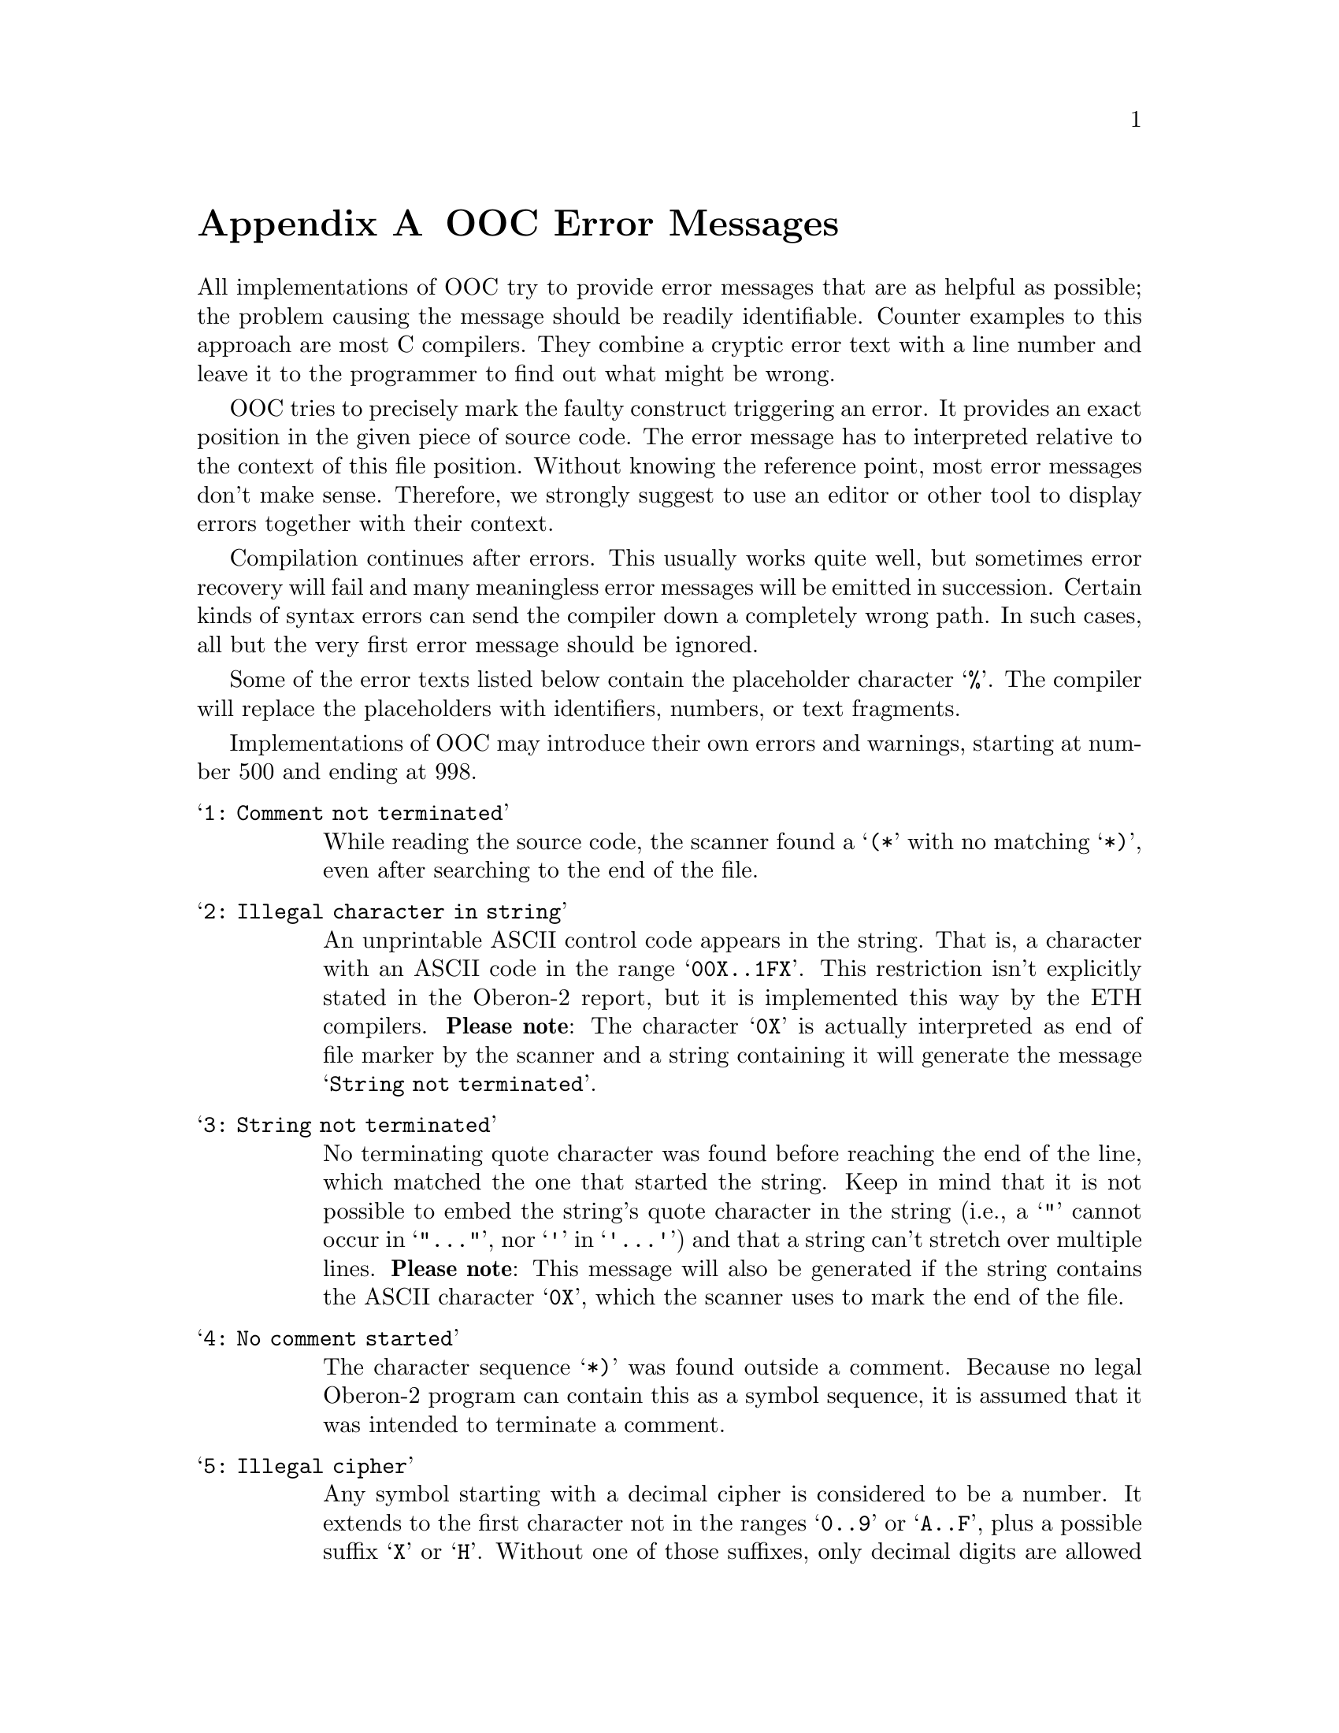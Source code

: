 @node OOC Error Messages, Copying, SYSTEM, Top
@appendix OOC Error Messages
@cindex error messages

All implementations of OOC try to provide error messages that are as helpful
as possible; the problem causing the message should be readily identifiable.
Counter examples to this approach are most C compilers.  They combine a
cryptic error text with a line number and leave it to the programmer to find
out what might be wrong.

OOC tries to precisely mark the faulty construct triggering an error.  It
provides an exact position in the given piece of source code.  The error
message has to interpreted relative to the context of this file position.
Without knowing the reference point, most error messages don't make sense.
Therefore, we strongly suggest to use an editor or other tool to display
errors together with their context.

Compilation continues after errors.  This usually works quite well, but
sometimes error recovery will fail and many meaningless error messages will
be emitted in succession.  Certain kinds of syntax errors can send the
compiler down a completely wrong path.  In such cases, all but the very
first error message should be ignored.

Some of the error texts listed below contain the placeholder character
@samp{%}.  The compiler will replace the placeholders with identifiers,
numbers, or text fragments.

Implementations of OOC may introduce their own errors and warnings, starting
at number 500 and ending at 998.


@table @samp
@item   1: Comment not terminated
While reading the source code, the scanner found a @samp{(*} with no
matching @samp{*)}, even after searching to the end of the file.

@item   2: Illegal character in string
An unprintable ASCII control code appears in the string.  That is, a
character with an ASCII code in the range @samp{00X..1FX}.  This restriction
isn't explicitly stated in the Oberon-2 report, but it is implemented this
way by the ETH compilers.  @strong{Please note}: The character @samp{0X} is
actually interpreted as end of file marker by the scanner and a string
containing it will generate the message @samp{String not terminated}.

@item   3: String not terminated
No terminating quote character was found before reaching the end of the
line, which matched the one that started the string.  Keep in mind that it
is not possible to embed the string's quote character in the string (i.e., a
@samp{"} cannot occur in @samp{"@dots{}"}, nor @samp{'} in @samp{'@dots{}'})
and that a string can't stretch over multiple lines.  @strong{Please note}:
This message will also be generated if the string contains the ASCII
character @samp{0X}, which the scanner uses to mark the end of the file.

@item   4: No comment started
The character sequence @samp{*)} was found outside a comment.  Because no
legal Oberon-2 program can contain this as a symbol sequence, it is assumed
that it was intended to terminate a comment.

@item   5: Illegal cipher
Any symbol starting with a decimal cipher is considered to be a number.  It
extends to the first character not in the ranges @samp{0..9} or @samp{A..F},
plus a possible suffix @samp{X} or @samp{H}.  Without one of those suffixes,
only decimal digits are allowed and any character from @samp{A..F} will be
considered as an invalid cipher.  For a real number's exponent, only the
characters @samp{0..9} are valid.

@item   6: Number out of range
The value of the numeric constant is too large to be converted into the
internal representation.  Four cases have to be distinguished:

@itemize @bullet
@item A decimal integer constant (or a real number's exponent) has to be
less or equal to @code{MAX(LONGINT)}
@item A hex number has to be in the range @samp{0H..0FFFFFFFFH}
@item A @code{REAL} number (i.e., a real constant without any exponent or with
the exponent symbol @samp{E}) has to be less than or equal to
@code{MAX(REAL)}
@item A @code{LONGREAL} number (i.e., a real constant with the exponent symbol
@samp{D}) has to be less or equal to @code{MAX(LONGREAL)}
@end itemize

@strong{Caution}: Hex constants in the range @samp{08000000H..0FFFFFFFFH}
would exceed @code{MAX(LONGINT)} when interpreted as positive and are
actually mapped onto negative values in the range @samp{MIN(LONGINT)..-1}
matching the bit pattern of the unsigned constant.

@item   7: Not a valid character constant
Character constants have to be in the range @samp{0X} to @samp{0FFX}.

@item   8: Illegal symbol
All characters that have no special meaning in Oberon-2 (such as @samp{!},
@samp{%}, etc.) cause this error message when they appear in the symbol
stream.  They are only permitted as part of comments or string constants.

@item   9: Illegal exponent format
The exponent following the mantissa of a real number has to comply to the
syntax @samp{[D|E][+|-]digit@{digit@}}.  This means the exponent marker
(@samp{D} for @code{LONGREAL}, @samp{E} for @code{REAL}) must be followed by
an optional sign and a non-empty sequence of decimal digits.

@item  10: Illegal character
An underscore cannot be used in identifiers except for within @code{INTERFACE}
modules and when refering to objects declared in @code{INTERFACE} modules.

@item 11: No pragma command started
The character sequence @samp{*>} was found without a preceding @samp{<*}.

@item  12: Nested @samp{<*} not allowed
The token @samp{<*} was found inside a pragma, although a pragma inside
another pragma is not permitted.

@item  13: @code{IF} statement lacks @code{END}
An @code{IF} statement appears inside a pragma, but there is no matching
@code{END} before the end of the file.

@item  14: No open @code{IF} statement
An @code{ELSIF}, @code{ELSE}, or @code{END} statement appears inside a
pragma without any preceding (and still open) @code{IF} statement.

@item  15: @code{ELSE} part already defined
The indicated @code{ELSIF} or @code{ELSE} statement is part of an @code{IF}
statement that already defines an @code{ELSE} statement.

@item  16: Pragma stack empty
At the place of the @code{POP} statement, the stack of pragma variables is
empty.  In order to do a @code{POP}, a @code{PUSH} has to be done
beforehand.  Having more @code{PUSH}s than @code{POP}s is allowed, but the
reverse isn't true.

@item  17: Undeclared pragma variable
A pragma variable has to be defined before being used in an expression or
for the left hand side of a (non-defining) assignment. Such a definition can
be done in the configuration file, or in a pragma, by prefixing an
assignment statement with the keyword @code{DEFINE}.  There is also a
command line option to introduce defines.

@item  18: Pragma variable already defined
Each pragma variable can only be defined exactly once.  After its
definition, all subsequent assignments have to be non-defining ones. That
is, they must not be prefixed with @code{DEFINE}.

@item  19: Value cannot be assigned to % variable
The initial definition of a pragma variable assigns a type (boolean,
integer, or string) to it.  All subsequent assignments have to assign values
of the same type.

@item  20: Boolean expression expected
The expression at the indicated location must evaluate to a boolean value.

@item  21: Illegal variable name
The pragma keywords @code{TRUE}, @code{FALSE}, @code{PUSH}, @code{POP}, and
@code{DEFINE} cannot be used as names of pragma variables.

@item  30: String too long (maximum is % characters)
The given string value exceeds the hard limit the compiler imposes on the
length of string constants.  You'll have to split the constant into several
smaller ones and concatenate them together in a character array variable.

@item  31: Warning: String longer than % characters
The given string value exceeds the soft limit for the length of string
constants.  Check the documentation of your particular compiler
implementation for the implications.

@item  32: Identifier too long (maximum is % characters)
The indicated identifier exceeds the hard limit the compiler imposes on the
length of identifiers.  Replace the name with a smaller one.

@item  33: Warning: Identifier longer than % characters
The indicated identifier exceeds the soft limit for the length of
identifiers.  Check the documentation of your particular compiler
implementation for the implications.

@item  34: Warning: Hexadecimal constant is mapped to negative value
When hexadecimal constants are greater than the maximum value of the largest
integer type, they are mapped onto negative values.  For example, if the
compiler does not support the @code{HUGEINT} type, hex constants in the
range @samp{08000000H..0FFFFFFFFH} are mapped onto negative values in the
range @samp{MIN(LONGINT)..-1} matching the bit pattern of the constant.  If
@code{HUGEINT} constants are available they are mapped onto the positive
@code{HUGEINT} values @samp{2^31..2^32-1}.  This means that the
interpretation of such constants depends on the compiler.  Without special
precautions modules using them are not portable to systems that support
additional, larger integer types.

@item  35: Malformed module identifier
A module identifier with a non-empty path prefix must satisfy the
regular expression @samp{[a-zA-Z][a-zA-Z0-9]*(:[a-zA-Z][a-zA-Z0-9]*)*}.
@end table


The following error messages indicate that the compiler expected a different
symbol at the indicated position than it actually got.  In other words, the
current symbol doesn't fit into the current syntactical context.

@table @samp
@item 100: Identifier expected
@item 109: @samp{=} expected
@item 118: @samp{.} expected
@item 119: @samp{,} expected
@item 120: @samp{:} expected
@item 122: @samp{)} expected
@item 123: @samp{]} expected
@item 124: @samp{@}} expected
@item 125: @code{OF} expected
@item 126: @code{THEN} expected
@item 127: @code{DO} expected
@item 128: @code{TO} expected
@item 130: @samp{(} expected
@item 134: @samp{:=} expected
@item 137: String expected
@item 139: @samp{;} expected
@item 141: @code{END} expected
@item 144: @code{UNTIL} expected
@item 163: @code{MODULE} expected
@item 166: @samp{*>} expected
@item 180: Unexpected symbol
@item 181: Factor starts with illegal symbol
@item 182: Data type expected
@item 183: Statement expected

@item 197: Undeclared identifier
The indicated identifier is not associated to any definition.  With the
exception of names used as pointer base types (e.g., the name @samp{T} in
@samp{POINTER TO T}), all identifiers have to be declared prior to their
use.  This declaration has to appear in the local scope or in one of the
enclosing scopes textually before any using occurrence of the name.

@item 198: Identifier @samp{%} expected
The identifier given at the end of a procedure or module has to be the same
as the name that was assigned to the respective procedure or module in its
heading.

@item 199: %
This error message can be filled by the compiler with arbitrary text.

@item 200: Export only possible on top level
Only declarations on a module's top level can be part of the public interface
of the module.  All names defined inside a procedure are local to their
respective procedure and are not visible outside.

@item 201: Can only be exported with @samp{*}
Constants, types, and procedures cannot be exported with @samp{-} because
the notion of a restricted, read-only access doesn't make sense for these
objects.

@item 202: Has to be exported like inherited declaration
A redefinition of a type-bound procedure in an extended type has to be
exported if the base definition was marked as exported.  In other words, if
the type-bound procedure @samp{P} in @samp{T} is exported, then all
redefinitions of @samp{P} in extensions of @samp{T} have to be exported as
well.

@item 203: Can't use type constructor here
Oberon-2 type rules prevent calls of a procedure whose parameter's type is
defined by a type constructor.  Such a formal parameter won't match any
actual parameter.  The only exception to this rule is open array parameters,
where the actual parameter is required to be array compatible (see Appendix
A of the language report) with the formal one.

@item 204: Receiver has to be a record or a record pointer
The type of the receiver parameter of a type-bound procedure is restricted
to record or record pointer types.  In the former case, the receiver has to
be a variable parameter, and a value parameter in the latter.

@item 205: Illegal type for function result
An Oberon-2 function cannot return a structured result.  If a procedure has
to pass a record or array value back to the caller, a variable parameter has
to be used instead.

@item 206: Can't use type constructor here
The type expression denoting the result type of a function procedure has to
be the name of an unstructured type.  Otherwise, the Oberon-2 type rules
would prevent the use of the function as part of an expression.

@item 207: Illegal pointer base type
Pointers can only refer to record or array types.  An open array can be used
as pointer base type.  It is not possible to define a pointer to one of the
predefined types, to a procedure type, or another pointer.

@item 208: Open array can't be used here
Oberon-2 imposes certain restrictions on the use of open array types.  Such
a type can only appear as type of a procedure parameter (to relax the rules
for passing array values to procedures), as pointer base type (to be able to
allocate arrays of arbitrary size on the heap), and as element type of
another open array (to implement multi-dimensional open arrays).  All other
applications of open arrays are illegal.  An open array type can have a
name.  That is, a declaration of the form @samp{TYPE S=ARRAY OF CHAR;} is
legal.

@item 209: This has to be an integer constant
This applies to two cases: 

@itemize @bullet
@item 
The length of a fixed size array type has to be a positive integer constant.
@item 
The increment value of a @code{FOR} loop has to be a non-zero integer
constant.  
@end itemize

Note that wherever a constant value is required, a constant expression can
be used.

@item 210: Arrays of negative length are not allowed
The length specified for a dimension of an array type has to be a
non-negative integer value.  A length of zero is allowed even though it
isn't possible to access an element of such a variable.

@item 211: Data type expected
The name at the indicated location has to refer to a type definition.

@item 212: This record type cannot be extended
The given name refers to a record type that cannot serve as a base type for
extension.  This usually means that the record was defined as part of an
interface module for another language (e.g., C).  Such a foreign type is not
associated with any kind of meta information (i.e., type descriptor), which
is necessary to implement type extension.

@item 213: This has to be a record type
The name given inside parenthesis after the keyword @samp{RECORD} has to
refer to a record type.

@item 214: Receiver of pointer type has to be a value parameter
If the type of the receiver of a type-bound procedure is a record pointer,
it has to be defined as a value parameter.

@item 215: Receiver of record type has to be a variable parameter
If the type of the receiver of a type-bound procedure is a record, it has to
be defined as a variable parameter.

@item 216: Illegal receiver type
The type of a receiver parameter is restricted to record or pointer to
record.

@item 217: This has to be a top level type
Any record type serving as an anchor to a type-bound procedure has to be
defined on the top level of the current module.  It cannot be imported
because this would imply a modification of the interface of a type that
isn't defined in (and under the control of) the local module.  Also, a
record defined inside a procedure cannot serve as receiver type because all
type-bound procedures have to be global.  This is required for the same
reason that only global procedures can be assigned to variables: a nested
procedure can only be executed in the context of its enclosing procedure,
whereas type-bound procedures (and procedure variables) can be activated
anywhere.

@item 218: Type-bound procedure has to be declared on top level
A type-bound procedure has to be declared on the global level of the module
that defines its anchor record.  This is required for the same reason that
only global procedures can be assigned to variables: a nested procedure can
only be executed in the context of its enclosing procedure, whereas
type-bound procedures and procedure variables can be activated anywhere.

@item 219: Multiple forward declaration of same name
A procedure is forward declared multiple times.

@item 220: Formal parameters don't match forward declaration
The formal parameters of the procedure definition do not match the ones of
the previous forward declaration.  This means that there is a difference in
the number of parameters, one of the parameter types or mode (i.e., value or
variable), or the result type.

@item 221: Receiver doesn't match forward declaration
The receiver type of the procedure definition does not match the previous
forward declaration.  With the language restrictions on receivers, this can
only mean that the forward declaration uses a pointer receiver and the
declaration a record, or vice versa; both must use the same kind of
receiver.

@item 222: Export mark differs from forward declaration
The export status of a procedure definition has to match the forward
declaration (if present).  Either both of them must have an export mark, or
neither.

@item 223: Formal parameters don't match inherited declaration
One of the base types of the type-bound procedure's anchor record declares a
procedure of the same name, but the formal parameters of both procedures do
not match.  If the current declaration is intended to be a redefinition of
the previous procedure, it is necessary to adjust the formal parameter list.
If it is intended as a new procedure, the name has to be changed.

@item 224: Receiver doesn't match inherited declaration
One of the base types of the type-bound procedure's anchor record declares a
procedure of the same name, but with a receiver of a different mode.  With
the restrictions on receivers, this can only mean that the base declaration
uses a pointer receiver and the current declaration a record, or vice versa.
Both must use the same kind of receiver.

@item 225: Field of this name already declared in extension @samp{%}
The name of the indicated type-bound procedure conflicts with that of a
field defined in one of the extensions of its receiver's anchor record.  In
other words, the type-bound procedure @samp{P} is bound to the record
@samp{R} and a record @samp{R0} extending @samp{R} (in the local module)
defines a field that is also called @samp{P}.  This would imply that the
record @samp{R0} actually contains two objects called @samp{P}: its own
record field and an inherited type-bound procedure.  This violates the rule
that an identifier has to refer to an unique object in its scope.

@item 226: This procedure has already been declared in extension @samp{%}
The name of the indicated type-bound procedure conflicts with that of a
previously declared procedure bound to one of the extensions of its
receiver's anchor record.  In other words, the type-bound procedure @samp{P}
is bound to the record @samp{R} and a record @samp{R0} extending @samp{R}
(in the local module) also defines a type-bound procedure @samp{P}, but the
latter procedure is declared first.  If the order of declaration of the two
procedures is reversed (i.e., the procedure bound to the extension declared
after the one of the base type), the former would be recognized as a
redefinition of the latter and everything would be fine.  But when written
in the wrong sequence, the single-pass compiler cannot handle this properly
and flags it as error.

@item 227: Not a record (is @code{%})
The left side of a field or type-bound procedure selector has to be a record
or a record pointer value.

@item 228: Not a pointer (is @code{%})
The left side of a dereference operator has to be a pointer value.

@item 229: @samp{%} has no base type
For a super call of the form @samp{x.P^()}, the type of @samp{x} has to be a
true extension of another type that also defines the type-bound procedure
@samp{P}.

@item 230: Procedure @samp{%} not declared in base type
For a super call of the form @samp{x.P^()}, the type of @samp{x} has to be a
true extension of another type, which provides the the original definition
of the type-bound procedure @samp{P}.

@item 231: Operator not applicable to type @samp{%}
The indicated operator cannot take a value of the given type as an operand.

@item 232: Value expected instead of a data type
The name given as an operand refers to a type instead of a value.  Type
names are only applicable in type constructors, variable and parameter
declarations, and certain predefined functions like @code{MIN}, @code{MAX},
@code{SIZE}, and @code{SYSTEM.VAL}.

@item 233: Operand incompatible to left hand side @samp{%}
The operator is not applicable to values of the given types.  See Appendix A
of the language report for a list of legal argument types for the operator.

@item 234: % expression expected (instead of @code{%})
This applies to the following cases: 

@itemize @bullet
@item 
The index of an array selector has to be an integer value.
@item
A set element has to be an integer value.
@item
The guard of an @code{IF}, @code{WHILE}, or @code{REPEAT} statement has to
be a boolean expression.
@end itemize

@item 235: This item has no memory address
@code{SYSTEM.ADR} is only applicable to variables, procedure names, and
string constants.

@item 236: Lower bound has to be less or equal to upper bound
If both bounds @samp{a} and @samp{b} of a set constructor @samp{@{a..b@}}
are constant, then @samp{a <= b} has to hold.  The compiler assumes @samp{a
> b} to be an error because otherwise the result would be the empty set
@samp{@{@}}---which is most likely not what the programmer wanted in the
first place.  The same holds for a range of labels in a @code{CASE}
statement.

@item 237: This has to be a character constant
If the select expression of a @code{CASE} statement is a character
value, then the labels of the case branches have to be character
constants.

@item 238: This has to be a constant expression
The language requires constant values to be used for the right side of a
constant declaration, an array's length, the step constant of a @code{FOR}
statement, and the labels of a @code{CASE} statement.  A constant expression
may contain constant values and applications of predefined operators and
functions.  For example, the declaration @samp{CONST m=10*MAX(SET);} would
be legal and equivalent to @samp{m=310}.  Note that every integer constant
expression is assigned the smallest integer type containing the given value
@emph{after} the whole expression has been evaluated.  For the above
example, @samp{m} would be of type @code{INTEGER}.

@item 239: Not assignment compatible to type @samp{%}
The referenced expression is not assignment compatible to a variable of the
indicated type.  The right side of an assignment statement has to be
assignment compatible with the variable on the left side, an argument of a
procedure call corresponding to formal value parameter has to be assignment
compatible with the type of the parameter, and the argument of an
@code{RETURN} statement has to be assignment compatible with the result type
of its function.  Appendix A of the language report lists the rules for
assignment compatibility.

@item 240: This isn't a function procedure
The definition of proper procedure cannot contain @code{RETURN} statements
with an argument.

@item 241: Missing function result
Every @code{RETURN} statement appearing as part of the definition of a
function procedure has to have an argument describing the function's result
value.  The argument has to be assignment compatible to the function's
result type.

@item 242: @code{EXIT} not within a @code{LOOP}
The indicated @code{EXIT} statement is not part of a @code{LOOP} statement.
@code{EXIT} can only be used inside a @code{LOOP}, although it may be nested
arbitrarily deep into other statements.  An @code{EXIT} always refers to the
nearest enclosing @code{LOOP}.

@item 243: Not an array (is @code{%})
The element selector @samp{[@dots{}]} may not be used on a variable
designator that isn't of array or array pointer type.

@item 244: This isn't a variable designator
This applies to the following cases: 

@itemize @bullet
@item 
Only a modifiable variable designator may appear on the left side of an
assignment statement.  The variable designator may not refer to a variable
or record field that has been exported as read-only.
@item 
The control variable of a @code{FOR} statement has to be an unqualified
(i.e., local) variable identifier.
@end itemize

Note that dereferencing a read-only pointer variable will grant unrestricted
access to the pointer's contents.

@item 245: This is imported read-only
This applies to the left side of an assignment statement and to variables
passed to a @code{VAR} parameter as part of a procedure call.  This means
that the destination variable (or designator) has to be either

@enumerate
@item
imported as read-write (and no following selector accesses a read-only
record field), or
@item
the value of a dereferenced pointer variable.
@end enumerate

Contrary to a pointer dereference, an element of a read-only array is
read-only, just like a field of a read-only record variable.

@item 246: Too many parameters (maximum is %)
The number of declared parameters exceeds the compiler's limit.  You will
have to reduce their number; for example, by moving some of the parameters
into a single record, and passing this record to the callee.

@item 247: Not a procedure (is @code{%})
The designator to the left of an argument list does not denote a procedure
or a procedure variable.

@item 248: More actual than formal parameters
The argument list of the procedure call contains more parameters than
specified in the procedure's formal parameter list.

@item 249: Parameter expected
The argument list of the procedure call contains fewer parameters than
specified in the procedure's formal parameter list.

@item 250: Not array compatible to formal parameter @samp{%}
The actual parameter of the procedure call is not array compatible to the
formal value parameter specified in the procedure heading.  The formal and
actual parameter must either

@enumerate
@item 
have the same type, or
@item 
the formal parameter is an open array and their element types are array
compatible, or
@item 
the formal parameter is an @code{ARRAY OF CHAR} and the actual parameter a
string constant.
@end enumerate

Note that a character constant (e.g., @code{"a"} or @samp{41X}) is also a
string constant.  For details see Appendix A of the language report.

@item 251: Not compatible to formal variable parameter @samp{%}
The indicated argument cannot be passed to the corresponding formal variable
parameter specified in the procedure heading.  For the type of the formal
parameter @var{Tf} and the type of the actual parameter @var{Ta} one of the
following statements has to hold:

@itemize @bullet
@item both are of the same type
@item @var{Tf} is a record, and @var{Ta} is an extension of @var{Tf}
@item @var{Tf} is an open array, and @var{Ta} is array compatible with it
@item @var{Tf} is @code{SYSTEM.BYTE}, and @var{Ta} is @code{CHAR}, @code{SHORTINT}, or @code{SYSTEM.SET8}
@item @var{Tf} is @code{SYSTEM.PTR}, and @var{Ta} is a pointer type
@end itemize

Note that special rules apply for the arguments of predefined procedures of
the language.

@item 252: This isn't a proper procedure
A function procedure cannot be activated as if it were a proper procedure.
That is, unlike C, Oberon-2 does not discard the function's result
automatically.  In such a case, the result may be discarded by assigning it
to an unused variable.

@item 253: This isn't a function procedure
A proper procedure cannot be activated as if it were a function.

@item 254: This has to be a simple identifier
The control variable of a @code{FOR} statement is restricted to local
variables (or parameters) of the current procedure, of enclosing procedures,
or the module.  It is not possible to use an imported variable or a variable
designator containing any selectors.

@item 255: Has to be a nonzero integer constant
The increment value of a @code{FOR} statement must be a nonzero constant
value.

@item 256: Too large with respect to control variable of type @samp{%}
The increment value of a @code{FOR} statement has to be included within the
range of the type of the control variable.

@item 257: This variable has no dynamic type
A type test is only applicable to variables whose dynamic type (i.e., the
type during run time) may differ from their static one (i.e., the type
specified when compiling).  This means that the variable either has to be a
record pointer, a dereferenced record pointer, or a variable parameter of
record type.  Note that record types defined as part of an interface module
for another language will lack any Oberon-2 run-time type information.  Those
records (and pointer types derived from them) cannot be subjected to type
tests or type guards.

@item 258: This isn't a record pointer
Only record pointers (and variable parameters of record type) can be
subjected to type tests or type guards.

@item 259: This type is no extension of the variable's type
A type used for a type test or type guard has to be an extension of the
tested variable's type.  For a record, this means that the variable's type
has to be a direct or indirect base type of the given type.  For a pointer,
this relation has to hold for the pointer base types.  Note that testing a
variable against its own type is possible, but redundant.

@item 260: Integer or character expression expected
The select expression of a @code{CASE} statement must be either of type
integer, or of type character; boolean, real, or complex expressions are
not allowed.

@item 261: Case label not included in type of case selector
The case label lies outside the range of values the select expression can
possibly assume.

@item 262: Case labels (%..%) already used
The given range of values is already assigned to another @code{CASE} branch.
The labels of any two branches have to be distinct.

@item 263: Has to be a (qualified) identifier
The language only allows application of a regional type guard to simple
variables.  Complex designators (variables followed by a nonempty list of
selectors) are not permitted.  However, the variable can be imported from
another module.

@item 264: This type has no @code{MIN}/@code{MAX} value
The predefined functions @code{MIN} and @code{MAX} are only applicable to
integer, real, and set types.  For the numeric types, they return,
respectively, the smallest and largest values a variable of the given type
can assume.  For set types, they return the smallest and largest valid set
elements.

@item 265: Value incompatible with variable
The second argument of an activation of @code{INC} or @code{DEC} must be a
value that is included in the type of the first argument.  If conformant
mode is enabled, and the second argument is a non-constant expression, the
second argument has to have the same type as the first argument.

@item 266: This type has no fixed size
The predefined function @code{SIZE} cannot be applied to open array types
because these types represent a set of arbitrarily sized variable
instantiations during run time.  In other words, such types don't have a
size.  Variables of those types do have a fixed size, but @code{SIZE} is not
applicable to variables.  To get the size of an open array variable, you
would have to multiply the size of the array element type by the array's
length.

@item 267: Illegal definition for a previously used pointer base type
If the base type @samp{T} of a type @samp{POINTER TO T} is defined later in
the text, @samp{T} has to be declared as a legal pointer base type.  That
is, it must be a record or an array type.

@item 268: Cannot copy this value to `%'
The predefined procedure @code{COPY} cannot copy a string composed of
@code{LONGCHAR} characters to an array of @code{CHAR} elements.  It can copy
towards an array using the same character type, and to a larger character
type.  In the latter case the function @code{LONG} is applied to every
character.

@item 269: Cannot modify value parameter that has no local copy
For an open array value parameter with @samp{NO_LENGTH_TAG}, the compiler
cannot create a local copy of the array argument.  This means that it cannot
guarantee the normal semantics of value parameters.  (Recall that value
parameters normally follow these rules: local modifications to the parameter
stay local, and modifications to the variable that was passed to the
parameter are not reflected in the parameter's local value.)

In this case, instead of the standard behaviour, the compiler treats the
parameter like a read-only variable and prevents @emph{local changes} to the
parameter's value.  However, any changes to the original @emph{array
variable}, which was passed to the parameter in the first place, are
reflected by the parameter's value.  This resembles the semantics of the
keyword @code{const} when applied to C pointer types.


@comment these errors can appear in connection with non-Oberon types:
@item 280: No information on length of variable available
It is attempted to perform an operation on an array variable that needs to
compute the array's length.  This error can occur only in connection with
types or procedures defined in interface modules to other languages.

@item 281: This type has no type descriptor
An attempted operation on a record variable needs to compute the record's
dynamic type, and that type information is not available.  This error can
occur only in connection with types or procedures defined in interface
modules to other languages.

@item 282: NEW cannot allocate memory for this type
The predefined function @code{NEW} is not applicable to non-standard types;
that is, types that do not follow the rules of Oberon-2.  Such types are
usually introduced by interface modules providing access to programs written
in other languages.  If the interface does not provide a way to allocate
heap objects of this type, you will have to use @code{SYSTEM.NEW}.

@comment errors detected by the symbol table:
@item 300: Unresolved forward declaration
This applies to both forward declarations of procedures, and to base types
of pointers.  Every forward declaration of a procedure has to be resolved by
a procedure definition of the same name within the same scope.  The
definition's formal parameters must match the ones of the forward
declaration, and both declarations have to share the same export status.
For every undeclared type @samp{T} appearing as base type of a @samp{POINTER
TO T}, there has to be a definition of @code{T} as a record or array type
within the same scope.

@item 301: Multiple declaration of same name
Within a single scope multiple declarations share the same name.  This
conflicts with the Oberon-2 rule that every object has an unique name within
its scope.

@item 302: @samp{%} imports @samp{%} with illegal key
The symbol file of the first module contains a key for second module that
differs from the one read from the second's symbol file.  This usually means
that these symbol files are out of sync.  Normally, the make facility
ensures that the exported and the imported interfaces match, although direct
manipulations of the (compiler generated) files and problems with files'
time stamps may defeat it.  The latter case can happen when different clocks
apply for source files and generated files; for example, when the sources
are read over NFS and the compiler generated files are put onto a local hard
disk.  If nothing else helps, the compiler should be run with @samp{--make
--all}, forcing recompilation of all files whose sources are available.

@item 303: Can't open/read symbol file of module @samp{%}
The symbol file for this module either does not exist, or the user has no
read permissions for it.  In the first case, it can be compiled by hand, or
by telling the compiler to do a make.  The latter case probably means that
something is amiss in the compiler installation (contact the person who
installed your compiler) or the local setup (check the configuration files
and compiler options).

@item 304: Symbol file @samp{%} starts with illegal key
The compiler found a file that should contain a module's exported interface,
but the file does not start with the required magic number.  The file was
probabably corrupted and should be deleted.

@item 305: Unexpected end of symbol file @samp{%}
The symbol file ends without containing all the data expected by the
compiler.  The file was probably corrupted and should be deleted.

@item 306: A module cannot import itself
The name of a module cannot appear as part of its own import list.

@item 307: Can't find module @samp{%}
During a make, the indicated module name appears in an import list, but
neither the module's symbol file nor its sources can be found.

@item 308: Invalid symbol file format (format id is %)
The format identifier of the symbol file is not supported by the compiler.
This usually means that symbol files of compilers for different target
architectures have been mixed up.

@item 309: This name is already defined in base type @samp{%}
The field name conflicts with the name of a field or type-bound procedure
inherited from one of the record's base types.  Note that multiple fields,
and type-bound procedures, can share the same name as long as their
declarations in the base type are not visible within the current module.
That is, when the base type is defined in another module and the
declarations in question aren't exported.

@item 310: Invalid symbol file version (version is %)
The version number of the symbol file format doesn't match the compiler.
This usually means that the symbol file was written with an older version of
the compiler and that the new compiler has changed the file format.  The
out-of-date symbol file should be deleted.


@comment errors detected during constant folding:
@item 350: Overflow during constant folding
Evaluation of the constant expression resulted in a value that cannot be
represented by the compiler.  For an integer expression, this means that the
result is not a valid @code{LONGINT} (or possibly @code{HUGEINT}) value.  If
it is a real expression, then the resulting value isn't representable for
the given real type.

@item 351: Division by zero
A constant expression (real or integer) divides by zero.

@item 352: Constant not representable as @code{%}
An attempt is made to convert a constant expression to a type that cannot
hold the expression's value.

@item 353: Set element out of range %
Any element index of a set operation has to satisfy the relation
@samp{MIN(S) <= e <= MAX(S)}, where @samp{S} is the applicable set type.
Such errors are detected during compilation if the element index is a
constant expression.  Otherwise, the compiler inserts appropriate run-time
checks (unless disabled).

@item 354: Index out of range %
The constant index doesn't denote a valid array element.

@item 355: Constant parameter out of range %
A constant value in a valid range is required by the predefined procedures
@code{LEN} for its dimension argument, and @code{ASSERT} and @code{HALT} for
their trap number argument.  For @code{LEN}, the constant has to satisfy
@samp{0 <= c < dim(T)}, where @samp{T} is the type of the array variable.
For @code{HALT} and @code{ASSERT}, the limits depend on the target system.
@end table


The following items are warnings generated by the compiler.  The only
difference to errors is that a warning will not cause termination of a make.

@quotation
Some explanations regarding warnings about uninitialized variables should be
considered: The compiler will try to detect possible uses of a variable in a
procedure or module body where the variable has an undefined value.  This
means that the variable could take on different values depending on the
program state and environment, causing the program to behave randomly.  In
this case, a warning is emitted based upon examination of the possible paths
through the statement sequence.  The warning is not necessarily appropriate
because the analysis does not take guards of conditional statements into
account, but rather assumes that every path through an conditional statement
can be combined with all paths through any of the subsequent statements.
Note that the compiler only checks the data flow of scalar values this way;
record and array variables are ignored.  The compiler also ignores variable
definitions by means of @code{SYSTEM.MOVE} when looking for uninitialized
variables.
@end quotation

@comment warnings.  not strictly errors, but probably not intended by the
@comment programmer:
@table @samp
@item 400: Warning: Module name differs from file name @samp{%}
Although strict correspondence between a module's name and the name of its
source file is not required, a name mismatch might lead to confusion.  The
name given in a module's header determines the names for the generated
(symbol and object) files.  Also, when the make facility parses an import
list, it uses the name from the list to derive the file name.  A name
mismatch might lead to the situation that a module called @samp{X} is
imported as module @samp{Y}.  It is advisable to keep module and file names
the same.

@item 401: Warning: Symbol file imported as @samp{%} calls itself @samp{%}
While reading a symbol file for a module @samp{X}, it is discovered that the
imported module as been compiled with the name @samp{Y}.  See warning
@samp{400} for reasons to avoid such a name conflict.

@item 402: Warning: Ignoring last % bytes of file @samp{%}
The symbol file has been parsed successfully, but there are still bytes left
in the file.  The file has probably been corrupted and should be deleted.

@item 403: Warning: Parameter name differs from forward declaration
The language report states that formal parameters of a forward declaration
must match that of the procedure definition.  However, corresponding
parameter @emph{names} are not required to match.  A warning is issued
because using different names might lead to confusion.

@item 404: Warning: Variable is used uninitialized
The compiler detected the use of a variable that has not been assigned a
value beforehand.

@item 405: Warning: Variable may be used uninitialized
The compiler detected the potential use of a variable that might not have
been assigned a value beforehand.

@item 406: Warning: Function procedure contains no @code{RETURN} statement
If a function procedure does not contain a @code{RETURN} statement, it
cannot be left in a legal way.  Reaching the end of the function will
trigger a run-time check (unless disabled).

@item 407: Warning: Control reaches end of function procedure
The compiler detected a potential path through a function procedure that
does not end in a @code{RETURN} statement.  This means that under certain
circumstances the end of the function could be reached without a proper
return value.  Like warnings about undefined variables, this message might
not be totally accurate.

@item 408: Warning: Loop will never terminate
The @code{LOOP} statement does not have any associated @code{EXIT}
statement, and it also does not contain a @code{RETURN} statement.  This
means that the loop will never terminate unless the program as a whole is
aborted.

@item 409: Warning: Redundant type guard
This type guard is the same as the static type of the variable.  Because the
guard asserts that the variable's dynamic type is the same as its static
type (or an extension of the static type), this will always be true (unless
the variable's value is @code{NIL}).  In these cases, the type guard can
usually be safely removed.

@item 410: Warning: Type test always evaluates to @code{TRUE}
This type test is the same as the static type of the variable.  Because the
type test asserts that the variable's dynamic type is the same as its static
type (or an extension of the static type), this will always evaluate to
@code{TRUE} (unless the variable's value is @code{NIL}).

@item 411: Warning: Formal parameter type modified by @code{WITH} statement
This warning is emitted only if conformant mode is enabled.  In this case,
care must be taken when a regional type guard is applied to a formal
parameter.  The @code{WITH} statement will not only change the parameter's
type locally, but also its type in the procedure's formal parameter list.
This in turn might break recursive calls to the procedure from within the
regional type guard that depend on the type of the parameter as stated in
the procedure heading.  Note that this is implemented in OOC because OP2
based ETH compilers handle it this way.  (This strange behaviour is not
warranted by the language report in our opinion.)  Disabling conformant mode
will restrict effects of @code{WITH} statements to the inside of the
statement without modifying any formal parameter list.

@item 412: Warning: Guard never reached
Whenever testing a variable successively with a regional type guard, it is
easy to construct one with branches that will never be reached.  Example:
@samp{WITH v: P1 DO @dots{} | v: P2 DO @dots{} END}, where @samp{P2} is an
extension of @samp{P1}.  Because @samp{v IS P2} implies @samp{v IS P1}, a
variable of dynamic type @samp{P2} will always take the first branch and
never reach the second.  Simply swapping the branches, writing the one that
tests for the most special case first, will fix this.

@item 413: Warning: Cast converts between types of different size
The results are unpredictable if a type cast (i.e., @code{SYSTEM.VAL}) casts
between types of different sizes.  Such a cast depends on the storage layout
and the byte ordering of the target system and generally should be avoided.

@item 414: Warning: Procedure may read uninitialized @samp{%} 
The compiler detected the potential use of a local variable during the
activation of a nested procedure that might not have been assigned a value
beforehand.  [NOTE: This warning has been disabled because it is also
emitted if a local procedure writes to a variable of the caller that isn't
defined at the place of the call, even if the called procedure never reads
this undefined variable.  For technical reasons the compiler can't currently
suppress this misleading warning.]

@item 415: Warning: Variable parameter may be used uninitialized
The compiler detected the potential use of a local variable through a
variable parameter that might not have been assigned a value beforehand.

@item 416: Warning: Call may change guarded variable @samp{%}
It is possible to circumvent a regional type guard by calling a procedure
that has direct access (through the scoping rules) to the guarded variable.
Because the called procedure may assign any value to the variable, it can
change its dynamic type at will, invalidating the guard after the procedure
call.  The compiler is able to detect that the call of a nested procedure
changes a guarded variable and issues this warning.  It normally does not
recognize such a situation if the called procedure has been imported from
another module.

@item 417: Warning: Cast converts to type with higher alignment
Casting a variable of, say, alignment 2, to a type with an alignment of 4 may
cause a run-time error if the variable is only 2-aligned by chance and the
target architecture does not allow misaligned accesses.  Generally such a
situation should be avoided.

@item 418: Warning: Defining an array of size zero
The indicated type definition specifies a length of zero for one of the
array dimensions.  This will create an array of size zero.  While such an
array variable is legal, it isn't possible to access an element of a
variable of this type.  However, such a variable can be passed to an open
array parameter.

@item 419: Warning: Allocating an array of size zero
The indicated call to @code{NEW} allocates an array with a length of zero
for the given dimension.  This will allocate an array of size zero.  While
this isn't considered an error, it isn't possible to access an element of a
heap object of this type.  However, such an object can be passed to an open
array parameter.

@item 420: Warning: Unused object
The designated name is never used anywhere in the program.  Therefore, its
declaration can safely be removed without invalidating the module.  Note
that the compiler only checks that there is no using occurrence of the name
anywhere.  If one exists, the declaration is assumed to be used.  For this
reason, recursive data types are never marked as unused because the record
type refers to the pointer type and vice versa, providing uses for both the
record and the pointer type even if they don't appear anywhere else.


@comment error messages of experimental language extensions:
@item 450: Type must not be abstract
The indicated type is abstract and cannot be instantiated. Abstract types
cannot be used for variable, record field, or array type declarations.  A
pointer to an abstract type cannot be used as an argument to the @code{NEW}
procedure.

@item 451: Type-bound procedure `%' still abstract
The indicated type is concrete and has not implemented the named inherited
abstract method.  Concrete types must implement all inherited abstract
methods.

@item 452: Receiver type is not declared "abstract"
The indicated procedure is declared abstract, but is bound to a concrete
type.  Abstract procedures may only be bound to abstract types.

@item 453: No BEGIN section permitted in abstract procedure
The indicated @samp{BEGIN} statement is illegal because it occurs in an
abstract procedure.  Abstract procedures cannot contain an implementation.

@item 454: Super call to abstract procedure
The indicated procedure is abstract in the base class.  It is illegal to
call an abstract method via a super call.

@item 455: Abstract procedure must be exported
All abstract procedures must be declared with an export mark.


@item 999: Unexpected compiler termination
Either the process was killed by an external signal, or the compiler aborted
due to an internal run-time error.  The latter case should not happen; but if
it does, check the compiler's @file{README} file for information how to
report such a bug to the authors.
@end table

